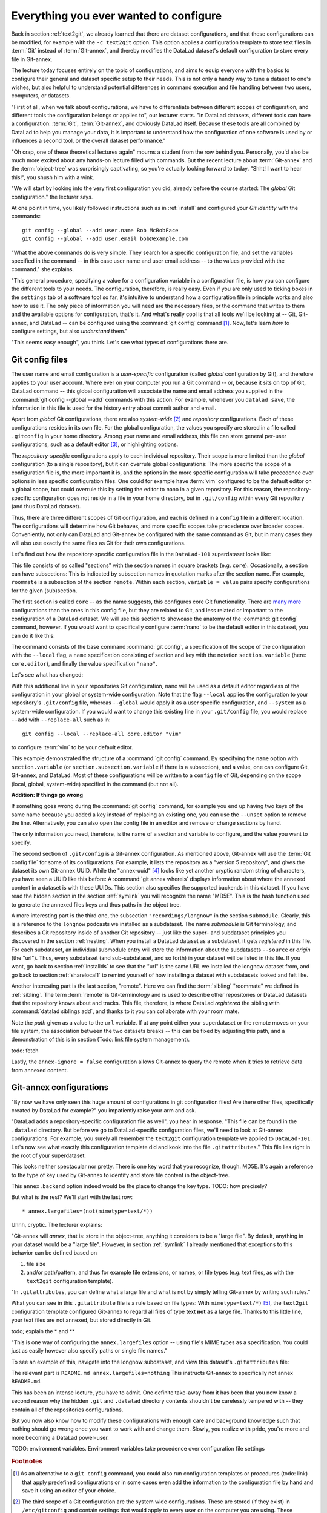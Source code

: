 .. _config:

Everything you ever wanted to configure
---------------------------------------

Back in section :ref:`text2git`, we already learned that there
are dataset configurations, and that these configurations can
be modified, for example with the ``-c text2git`` option.
This option applies a configuration template to store text
files in :term:`Git` instead of :term:`Git-annex`, and thereby
modifies the DataLad dataset's default configuration to store
every file in Git-annex.

The lecture today focuses entirely on the topic of configurations,
and aims to equip everyone with the basics to configure
their general and dataset specific setup to their needs.
This is not only a handy way to tune a dataset to one's
wishes, but also helpful to understand potential differences in
command execution and file handling between two users,
computers, or datasets.

"First of all, when we talk about configurations, we have
to differentiate between different scopes of configuration,
and different tools the configuration belongs or applies to",
our lecturer starts. "In DataLad datasets, different tools can
have a configuration: :term:`Git`, :term:`Git-annex`, and
obviously DataLad itself. Because these tools are all
combined by DataLad to help you manage your data,
it is important to understand how the configuration of one
software is used by or influences a second tool, or the overall
dataset performance."

"Oh crap, one of these theoretical lectures again" mourns a
student from the row behind you. Personally, you'd also
be much more excited
about any hands-on lecture filled with commands. But the
recent lecture about :term:`Git-annex` and the :term:`object-tree`
was surprisingly captivating, so you're actually looking forward to today.
"Shht! I want to hear this!", you shush him with a wink.

"We will start by looking into the very first configuration
you did, already before the course started: The *global*
Git configuration." the lecturer says.

At one point in time, you likely followed instructions such as
in :ref:`install` and configured your
*Git identity* with the commands::

   git config --global --add user.name Bob McBobFace
   git config --global --add user.email bob@example.com

"What the above commands do is very simple: They search for
a specific configuration file, and set the variables specified
in the command -- in this case user name and user email address
-- to the values provided with the command." she explains.

"This general procedure, specifying a value for a configuration
variable in a configuration file, is how you can configure the
different tools to your needs. The configuration, therefore,
is really easy. Even if you are only used to ticking boxes
in the ``settings`` tab of a software tool so far, it's intuitive
to understand how a configuration file in principle works and also
how to use it. The only piece of information you will need
are the necessary files, or the command that writes to them and
the available options for configuration, that's it. And what's
really cool is that all tools we'll be looking at -- Git, Git-annex,
and DataLad -- can be configured using the :command:`git config`
command [#f1]_.
Now, let's learn *how* to configure settings, but also
*understand* them."

"This seems easy enough", you think. Let's see what types of
configurations there are.

Git config files
^^^^^^^^^^^^^^^^

The user name and email configuration
is a *user-specific* configuration (called *global*
configuration by Git), and therefore applies to your user account.
Where ever on your computer
*you* run a Git command -- or, because it sits on top of Git, DataLad command --
this global configuration will
associate the name and email address you supplied in
the :command:`git config --global --add` commands with this action.
For example, whenever you
``datalad save``, the information in this file is used for the
history entry about commit author and email.

Apart from *global* Git configurations, there are also *system-wide* [#f2]_
and *repository* configurations. Each of these configurations
resides in its own file. For the global configuration, the values you specify
are stored in a file called ``.gitconfig`` in your home directory. Among
your name and email address, this file can store general
per-user configurations, such as a default editor [#f3]_, or highlighting
options.

The *repository-specific* configurations apply to each individual
repository. Their scope is more limited than the *global*
configuration (to a single repository), but it can overrule global
configurations: The more specific the scope of a configuration file is, the more
important it is, and the options in the more specific configuration
will take precedence over options in less specific configuration files.
One could for example have :term:`vim` configured to be the default editor
on a global scope, but could overrule this by setting the editor to nano
in a given repository. For this reason, the repository-specific configuration
does not reside in a file in your home directory, but in ``.git/config``
within every Git repository (and thus DataLad dataset).

Thus, there are three different scopes of Git configuration, and each is defined
in a ``config`` file in a different location. The configurations will determine
how Git behaves, and more specific scopes take precedence over broader
scopes. Conveniently, not only can DataLad and Git-annex be configured with
the same command as Git, but in many cases they will also use exactly the same
files as Git for their own configurations.

Let's find out how the repository-specific configuration file in the ``DataLad-101``
superdataset looks like:

.. runrecord:: _examples/DL-101-125-101
   :language: console
   :workdir: dl-101/DataLad-101

   $ cat .git/config

This file consists of so called "sections" with the section names
in square brackets (e.g. ``core``). Occasionally, a section can have
subsections: This is indicated by subsection names in
quotation marks after the section name. For example, ``roommate`` is a subsection
of the section ``remote``.
Within each section, ``variable = value`` pairs specify configurations
for the given (sub)section.

The first section is called ``core`` -- as the name suggests,
this configures core Git functionality. There are
`many more <https://git-scm.com/docs/git-config#Documentation/git-config.txt-corefileMode>`_
configurations than the ones in this config file, but
they are related to Git, and less related or important to the configuration of
a DataLad dataset. We will use this section to showcase the anatomy of the
:command:`git config` command, however. If you would want to specifically
configure :term:`nano` to be the default editor in this dataset, you
can do it like this:

.. runrecord:: _examples/DL-101-125-102
   :language: console
   :workdir: dl-101/DataLad-101

   $ git config --local --add core.editor "nano"

The command consists of the base command :command:`git config`,
a specification of the scope of the configuration with the ``--local``
flag, a ``name`` specification consisting of section and key with the
notation ``section.variable`` (here: ``core.editor``), and finally the value
specification ``"nano"``.

Let's see what has changed:

.. runrecord:: _examples/DL-101-125-103
   :language: console
   :workdir: dl-101/DataLad-101
   :emphasize-lines: 7

   $ cat .git/config

With this additional line in your repositories Git configuration, nano will
be used as a default editor regardless of the configuration in your global
or system-wide configuration. Note that the flag ``--local`` applies the
configuration to your repository's ``.git/config`` file, whereas ``--global``
would apply it as a user specific configuration, and ``--system`` as a
system-wide configuration.
If you would want to change this existing line in your ``.git/config``
file, you would replace ``--add`` with ``--replace-all`` such as in::

   git config --local --replace-all core.editor "vim"

to configure :term:`vim` to be your default editor.

This example demonstrated the structure of a :command:`git config`
command. By specifying the ``name`` option with ``section.variable``
(or ``section.subsection.variable`` if there is a subsection), and
a value, one can configure Git, Git-annex, and DataLad.
Most of these configurations will be written to a ``config`` file
of Git, depending on the scope (local, global, system-wide)
specified in the command (but not all).

.. container:: toggle

   .. container:: header

       **Addition: If things go wrong**

   If something goes wrong during the :command:`git config` command,
   for example you end up having two keys of the same name because you
   added a key instead of replacing an existing one, you can use the
   ``--unset`` option to remove the line. Alternatively, you can also open
   the config file in an editor and remove or change sections by hand.


The only information you need, therefore, is the name of a section and
variable to configure, and the value you want to specify.

The second section of ``.git/config`` is a Git-annex configuration.
As mentioned above, Git-annex will use the
:term:`Git config file` for some of its configurations.
For example, it lists the repository as a
"version 5 repository", and gives the dataset its own Git-annex
UUID. While the "annex-uuid" [#f4]_ looks like yet another cryptic
random string of characters, you have seen a UUID like this before:
A :command:`git annex whereis` displays information about where the
annexed content in a dataset is with these UUIDs.
This section also specifies the supported backends in this dataset.
If you have read the hidden section in the section
:ref:`symlink` you will recognize the name "MD5E". This is the
hash function used to generate the annexed files keys and thus
paths in the object tree.

A more interesting part is the third one, the subsection
``"recordings/longnow"`` in the section ``submodule``.
Clearly, this is a reference to the ``longnow`` podcasts
we installed as a subdataset. The name *submodule* is Git
terminology, and describes a Git repository inside of
another Git repository -- just like
the super- and subdataset principles you discovered in the
section :ref:`nesting`. When you install a DataLad dataset
as a subdataset, it gets *registered* in this file.
For each subdataset, an individual submodule entry
will store the information about the subdatasets
``--source`` or *origin* (the "url").
Thus, every subdataset (and sub-subdataset, and so forth) in your dataset
will be listed in this file.
If you want, go back to section :ref:`installds` to see that the
"url" is the same URL we installed the longnow dataset from, and
go back to section :ref:`sharelocal1` to remind yourself of
how installing a dataset with subdatasets looked and felt like.

Another interesting part is the last section, "remote".
Here we can find the :term:`sibling` "roommate" we defined
in :ref:`sibling`. The term :term:`remote` is Git-terminology and is
used to describe other repositories or DataLad datasets that the
repository knows about and tracks.
This file, therefore, is where DataLad *registered* the sibling
with :command:`datalad siblings add`, and thanks to it you can
collaborate with your room mate.

Note the *path* given as a value to the ``url`` variable. If at any point
either your superdataset or the remote moves on your file system,
the association between the two datasets breaks -- this can be fixed by adjusting this
path, and a demonstration of this is in section (Todo: link file system management).

todo: fetch

Lastly, the ``annex-ignore = false``
configuration allows Git-annex to query the remote when it tries to
retrieve data from annexed content.









.. todo::

   * understand why there are .gitmodules files with the same information
     as in the .gitmodules section, and also redundancy to .gitattributes (the
     git annex backend. which files need to be modified to change a specific
     option?

   * .gitmodules is a configuration file that stores the mapping between
     the projects URL and the local subdirectory you've pulled it into.
     There will be an entry for each submodule (subdataset) in your dataset.
     This file is how other people that install your superdataset know where to get
     submodule projects from.

   * To change the backend, you should set it in ``.gitattributes``


Git-annex configurations
^^^^^^^^^^^^^^^^^^^^^^^^

"By now we have only seen this huge amount of configurations
in git configuration files! Are there other files, specifically created
by DataLad for example?"
you impatiently raise your arm and ask.

"DataLad adds a repository-specific configuration file as well",
you hear in response. "This file can be found in the ``.datalad``
directory. But before we go to DataLad-specific configuration files,
we'll need to look at Git-annex configurations. For example,
you surely all remember the ``text2git`` configuration template
we applied to ``DataLad-101``. Let's now see what exactly this
configuration template did and kook into
the file ``.gitattributes``." This file
lies right in the root of your superdataset:

.. runrecord:: _examples/DL-101-125-104
   :language: console
   :workdir: dl-101/DataLad-101

   $ cat .gitattributes

This looks neither spectacular nor pretty. There is one key word that
you recognize, though: MD5E. It's again a reference to the type of
key used by Git-annex to identify and store file content in the object-tree.

This ``annex.backend`` option indeed would be the place to change
the key type. TODO: how precisely?

But what is the rest? We'll start with the last row::

   * annex.largefiles=(not(mimetype=text/*))

Uhhh, cryptic. The lecturer explains:

"Git-annex will *annex*, that is: store in the object-tree,
anything it considers to be a "large file". By default, anything
in your dataset would be a "large file". However, in section
:ref:`symlink` I already mentioned that exceptions to this behavior
can be defined based on

#. file size

#. and/or path/pattern, and thus for example file extensions,
   or names, or file types (e.g. text files, as with the
   ``text2git`` configuration template).

"In ``.gitattributes``, you can define what a large file and what is not
by simply telling Git-annex by writing such rules."

What you can see in this ``.gitattribute`` file is a rule based on file types:
With ``mimetype=text/*)`` [#f5]_, the ``text2git`` configuration template
configured Git-annex to regard all files of type text **not** as a large file.
Thanks to this little line, your text files are not annexed, but stored
directly in Git.

todo; explain the * and **


"This is one way of configuring the ``annex.largefiles`` option -- using
file's MIME types as a specification. You could just as easily however also
specify paths or single file names."

To see an example of this, navigate into the longnow subdataset,
and view this dataset's ``.gitattributes`` file:

.. runrecord:: _examples/DL-101-125-105
   :language: console
   :workdir: dl-101/DataLad-101

   $ cd recordings/longnow
   $ cat .gitattributes

The relevant part is ``README.md annex.largefiles=nothing``
This instructs Git-annex to specifically not annex ``README.md``.


.. todo::

   are there other mimetypes? where does the name come from? what does
   the ``/*`` do?




.. runrecord:: _examples/DL-101-125-106
   :language: console
   :workdir: dl-101/DataLad-101

   $ cat .datalad/config

.. todo::

   find out what can be inside a datalad config file

This has been an intense lecture, you have to admit. One definite
take-away from it has been that you now know a second reason why the hidden
``.git`` and ``.datalad`` directory contents shouldn't be carelessly
tempered with -- they contain all of the repositories configurations.

But you now also know how to modify these configurations with enough
care and background knowledge such that nothing should go wrong once you
want to work with and change them. Slowly, you realize with pride,
you're more and more becoming a DataLad power-user.


TODO: environment variables. Environment variables take precedence over configuration file
settings



.. rubric:: Footnotes

.. [#f1] As an alternative to a ``git config`` command, you could also run configuration
         templates or procedures (todo: link) that apply predefined configurations or in some cases even
         add the information to the configuration file by hand and save it using an editor of your choice.

.. [#f2] The third scope of a Git configuration are the system wide configurations.
         These are stored (if they exist) in ``/etc/gitconfig`` and contain settings that would
         apply to every user on the computer you are using. These configurations
         are not relevant for DataLad-101, and we will thus skip them. You can
         read more about Gits configurations and different files
         `here <https://git-scm.com/docs/git-config>`_.

.. [#f3] If your default editor is :term:`vim` and you do not like this, now can be the time
         to change it! Chose either of two options:

         1) Open up the file with an editor for your choice (e.g.
         `nano <https://www.howtogeek.com/howto/42980/the-beginners-guide-to-nano-the-linux-command-line-text-editor/>`_)::

             nano ~/.gitconfig

         and either paste the following configuration or edit it if it already exists::

            [core]
                editor = nano


         2) run the following command, but exchange ``nano`` with an editor of your choice::

             git config --global core.editor "nano"

.. [#f4] A UUID is a universally unique identifier -- a 128-bit number
         that unambiguously identifies information.

.. [#f5] When opening any file on a UNIX system, the file does not need to have a file
         extension (such as ``.txt``, ``.pdf``, ``.jpg``) for the operating system to know
         how to open or use this file (in contrast to Windows, which does not know how to
         open a file without an extension). To do this, Unix systems rely on a file's
         MIME type -- an information about a file's content. A ``.txt`` file for example
         has MIME type ``text/plain`` as does a bash script (``.sh``), a Python
         script has MIME type ``text/x-python``, a ``.jpg`` file is ``image/jpg``, and
         a ``.pdf`` file has MIME type ``application/pdf``. You can find out the MIME type
         of a file by running::

            file --mime-type path/to/file